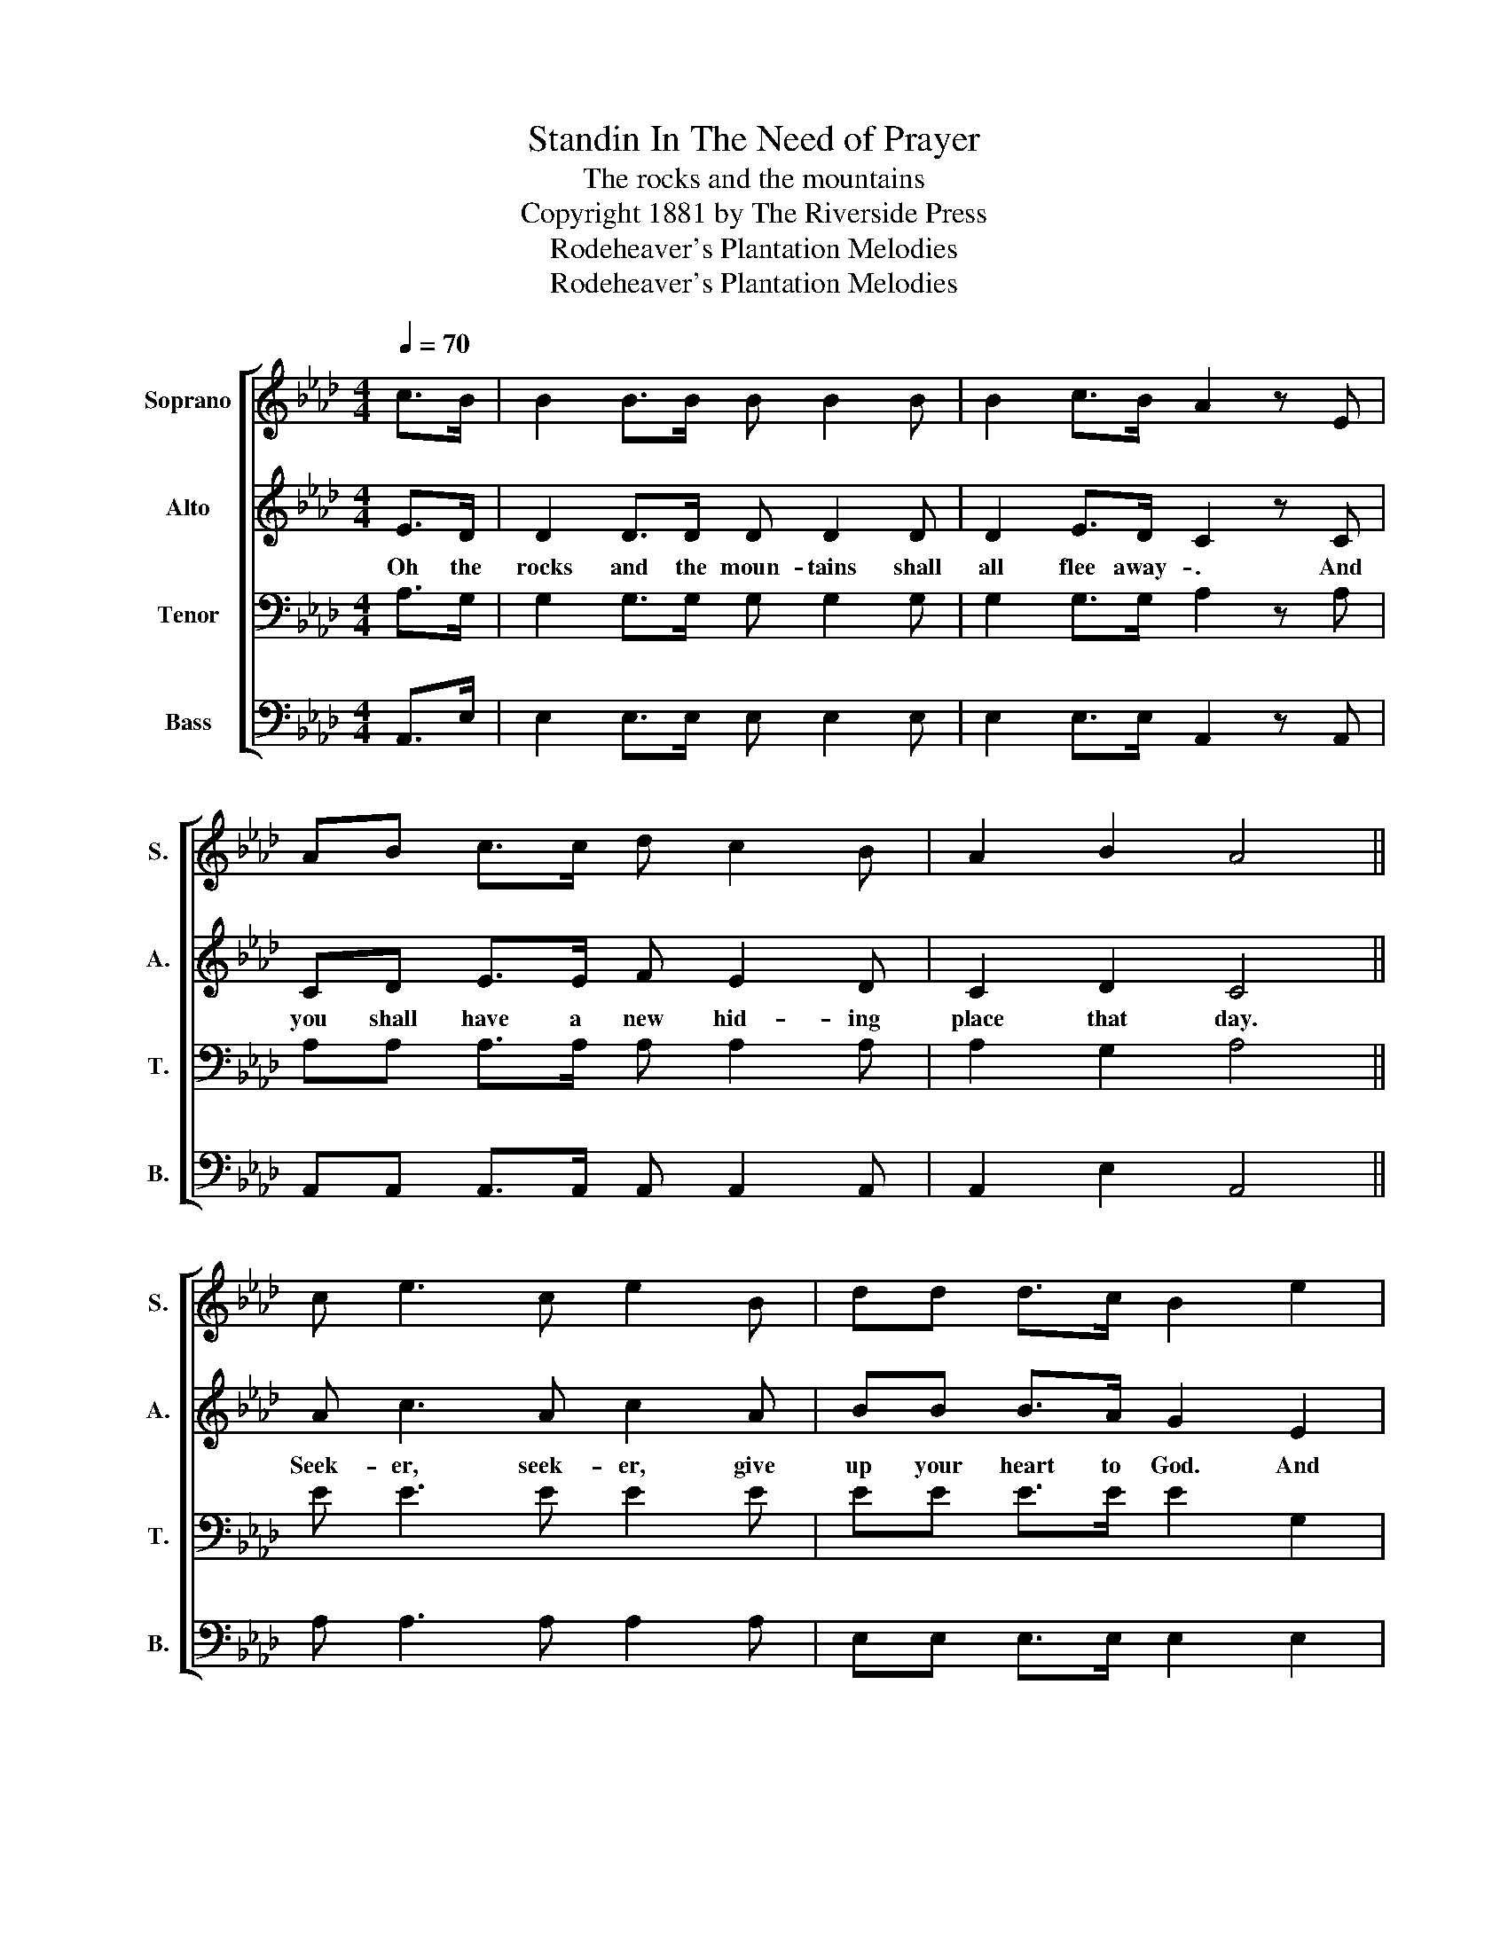 X:1
T:Standin In The Need of Prayer
T:The rocks and the mountains
T:Copyright 1881 by The Riverside Press
T:Rodeheaver's Plantation Melodies
T:Rodeheaver's Plantation Melodies
Z:Rodeheaver's Plantation Melodies
%%score [ 1 2 3 4 ]
L:1/8
Q:1/4=70
M:4/4
K:Ab
V:1 treble nm="Soprano" snm="S."
V:2 treble nm="Alto" snm="A."
V:3 bass nm="Tenor" snm="T."
V:4 bass nm="Bass" snm="B."
V:1
 c>B | B2 B>B B B2 B | B2 c>B A2 z E | AB c>c d c2 B | A2 B2 A4 || c e3 c e2 B | dd d>c B2 e2 | %7
 cc c>c d c2 B | A2 B2 A2!D.C.! |] %9
V:2
 E>D | D2 D>D D D2 D | D2 E>D C2 z C | CD E>E F E2 D | C2 D2 C4 || A c3 A c2 A | BB B>A G2 E2 | %7
w: Oh the|rocks and the moun- tains shall|all flee away- . And|you shall have a new hid- ing|place that day.|Seek- er, seek- er, give|up your heart to God. And|
 EE E>E F E2 D | C2 E2 C2 |] %9
w: you shall have a new hid- ing|place that day.|
V:3
 A,>G, | G,2 G,>G, G, G,2 G, | G,2 G,>G, A,2 z A, | A,A, A,>A, A, A,2 A, | A,2 G,2 A,4 || %5
 E E3 E E2 E | EE E>E E2 G,2 | A,A, A,>A, A, A,2 A, | A,2 G,2 A,2 |] %9
V:4
 A,,>E, | E,2 E,>E, E, E,2 E, | E,2 E,>E, A,,2 z A,, | A,,A,, A,,>A,, A,, A,,2 A,, | %4
 A,,2 E,2 A,,4 || A, A,3 A, A,2 A, | E,E, E,>E, E,2 E,2 | A,,A,, A,,>A,, A,, A,,2 A,, | %8
 A,,2 E,2 A,,2 |] %9

